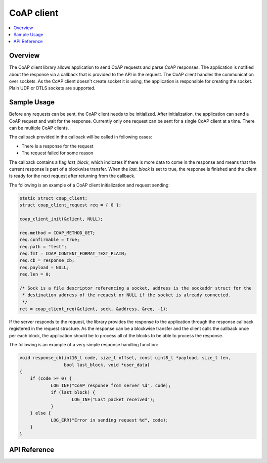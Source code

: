 .. _coap_client_interface:

CoAP client
###########

.. contents::
    :local:
    :depth: 2

Overview
********

The CoAP client library allows application to send CoAP requests and parse CoAP responses.
The application is notified about the response via a callback that is provided to the API
in the request. The CoAP client handles the communication over sockets.
As the CoAP client doesn't create socket it is using, the application is responsible for creating
the socket. Plain UDP or DTLS sockets are supported.

Sample Usage
************

Before any requests can be sent, the CoAP client needs to be initialized.
After initialization, the application can send a CoAP request and wait for the response.
Currently only one request can be sent for a single CoAP client at a time. There can be multiple
CoAP clients.

The callback provided in the callback will be called in following cases:

- There is a response for the request
- The request failed for some reason

The callback contains a flag `last_block`, which indicates if there is more data to come in the
response and means that the current response is part of a blockwise transfer. When the `last_block`
is set to true, the response is finished and the client is ready for the next request after
returning from the callback.

The following is an example of a CoAP client initialization and request sending:

.. code-block:: c

    static struct coap_client;
    struct coap_client_request req = { 0 };

    coap_client_init(&client, NULL);

    req.method = COAP_METHOD_GET;
    req.confirmable = true;
    req.path = "test";
    req.fmt = COAP_CONTENT_FORMAT_TEXT_PLAIN;
    req.cb = response_cb;
    req.payload = NULL;
    req.len = 0;

    /* Sock is a file descriptor referencing a socket, address is the sockaddr struct for the
     * destination address of the request or NULL if the socket is already connected. 
     */
    ret = coap_client_req(&client, sock, &address, &req, -1);

If the server responds to the request, the library provides the response to the
application through the response callback registered in the request structure.
As the response can be a blockwise transfer and the client calls the callback once per each
block, the application should be to process all of the blocks to be able to process the response.

The following is an example of a very simple response handling function:

.. code-block:: c

    void response_cb(int16_t code, size_t offset, const uint8_t *payload, size_t len,
                     bool last_block, void *user_data)
    {	
        if (code >= 0) {
	        LOG_INF("CoAP response from server %d", code);
                if (last_block) {
                        LOG_INF("Last packet received");
                }
        } else {
                LOG_ERR("Error in sending request %d", code);
        }
    }

API Reference
*************

.. doxygengroup:: coap_client
